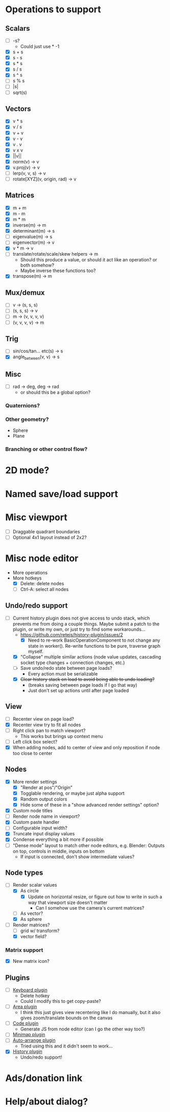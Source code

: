 * Operations to support
** Scalars
 - [ ] -s?
   - Could just use * -1
 - [X] s + s
 - [X] s - s
 - [X] s * s
 - [X] s / s
 - [X] s ^ s
 - [ ] s % s
 - [ ] |s|
 - [ ] sqrt(s)
** Vectors
 - [X] v * s
 - [X] v / s
 - [X] v + v
 - [X] v - v
 - [X] v . v
 - [X] v x v
 - [X] ||v||
 - [X] norm(v) -> v
 - [X] v.proj(v) -> v
 - [ ] lerp(v, v, s) -> v
 - [ ] rotate[XYZ](v, origin, rad) -> v
** Matrices
 - [X] m + m
 - [X] m - m
 - [X] m * m
 - [X] inverse(m) -> m
 - [X] determinant(m) -> s
 - [ ] eigenvalue(m) -> s
 - [ ] eigenvector(m) -> v
 - [X] v * m -> v
 - [ ] translate/rotate/scale/skew helpers -> m
   - Should this produce a value, or should it act like an operation?  or both somehow?
   - Maybe inverse these functions too?
 - [X] transpose(m) -> m
** Mux/demux
 - [ ] v -> (s, s, s)
 - [ ] (s, s, s) -> v
 - [ ] m -> (v, v, v, v)
 - [ ] (v, v, v, v) -> m
** Trig
 - [ ] sin/cos/tan... etc(s) -> s
 - [X] angle_between(v, v) -> s
** Misc
 - [ ] rad -> deg, deg -> rad
   - or should this be a global option?
*** Quaternions?
*** Other geometry?
 - Sphere
 - Plane
*** Branching or other control flow?
* 2D mode?
* Named save/load support
* Misc viewport
- [ ] Draggable quadrant boundaries
- [ ] Optional 4x1 layout instead of 2x2?
* Misc node editor
- More operations
- More hotkeys
  - [X] Delete: delete nodes
  - [ ] Ctrl-A: select all nodes
** Undo/redo support
 - [-] Current history plugin does not give access to undo stack, which prevents
   me from doing a couple things.  Maybe submit a patch to the plugin, or write
   my own, or just try to find some workarounds...
   - https://github.com/retejs/history-plugin/issues/2
     - [X] Need to re-work BasicOperationComponent to not change any state in
       worker().  Re-write functions to be pure, traverse graph myself.
   - [X] "Collapse" multiple similar actions (node value updates, cascading
     socket type changes + connection changes, etc.)
   - [ ] Save undo/redo state between page loads?
     - Every action must be serializable
   - [X] +Clear history stack on load to avoid being able to undo loading?+
     - (breaks saving between page loads if I go that way)
     - Just don't set up actions until after page loaded
** View
 - [ ] Recenter view on page load?
 - [X] Recenter view try to fit all nodes
 - [ ] Right click pan to match viewport?
   - This works but brings up context menu
 - [ ] Left click box select?
 - [X] When adding nodes, add to center of view and only reposition if node too close to center
** Nodes
 - [X] More render settings
   - [X] "Render at pos"/"Origin"
   - [X] Togglable rendering, or maybe just alpha support
   - [X] Random output colors
   - [X] Hide some of these in a "show advanced render settings" option?
 - [X] Custom node titles
 - [ ] Render node name in viewport?
 - [X] Custom paste handler
 - [ ] Configurable input width?
 - [X] Truncate input display values
 - [X] Condense everything a bit more if possible
 - [ ] "Dense mode" layout to match other node editors, e.g. Blender: Outputs on top, controls in middle, inputs on bottom
   - If input is connected, don't show intermediate values?
** Node types
 - [-] Render scalar values
   - [X] As circle
     - [X] Update on horizontal resize, or figure out how to write in such a way that viewport size doesn't matter
       - Can I somehow use the camera's current matrices?
   - [ ] As vector?
   - [X] As sphere
 - [-] Render matrices?
   - [ ] grid w/ transform?
   - [X] vector field?
*** Matrix support
 - [X] New matrix icon?
** Plugins
 - [ ] [[https://rete.js.org/#/docs/plugins/keyboard][Keyboard plugin]]
   - Delete hotkey
   - Could I modify this to get copy-paste?
 - [ ] [[https://rete.js.org/#/docs/plugins/area][Area plugin]]
   - I think this just gives view recentering like I do manually, but it also gives zoom/translate bounds on the canvas
 - [ ] [[https://rete.js.org/#/docs/plugins/code][Code plugin]]
   - Generate JS from node editor (can I go the other way too?)
 - [ ] [[https://rete.js.org/#/docs/plugins/minimap][Minimap plugin]]
 - [ ] [[https://rete.js.org/#/docs/plugins/auto-arrange][Auto-arrange plugin]]
   - Tried using this and it didn't seem to work...
 - [X] [[https://rete.js.org/#/docs/plugins/history][History plugin]]
   - Undo/redo support!
* Ads/donation link
* Help/about dialog?
